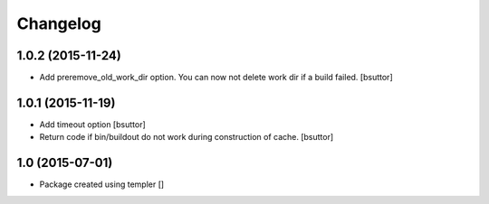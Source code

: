 Changelog
=========

1.0.2 (2015-11-24)
------------------

- Add preremove_old_work_dir option. You can now not delete work dir if a build failed.
  [bsuttor]


1.0.1 (2015-11-19)
------------------

- Add timeout option
  [bsuttor]

- Return code if bin/buildout do not work during construction of cache.
  [bsuttor]


1.0 (2015-07-01)
----------------

- Package created using templer
  []
